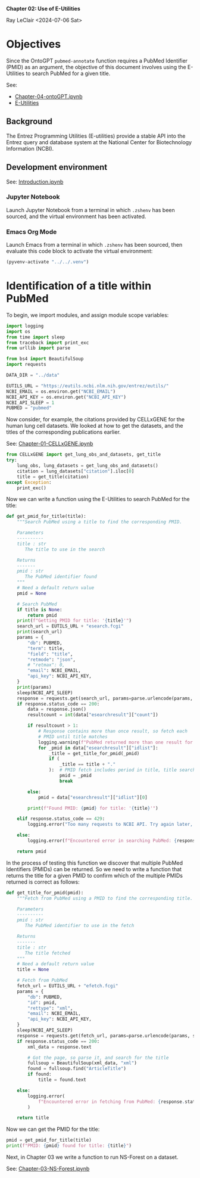 *Chapter 02: Use of E-Utilities*

Ray LeClair <2024-07-06 Sat>

* Objectives

Since the OntoGPT ~pubmed-annotate~ function requires a PubMed
Identifier (PMID) as an argument, the objective of this document
involves using the E-Utilities to search PubMed for a given title.

See:

- [[file:Chapter-04-OntoGPT.ipynb][Chapter-04-ontoGPT.ipynb]]
- [[https://www.ncbi.nlm.nih.gov/books/NBK25499/][E-Utilities]]

** Background

The Entrez Programming Utilities (E-utilities) provide a stable API
into the Entrez query and database system at the National Center for
Biotechnology Information (NCBI).

** Development environment

See: [[file:Introduction.ipynb][Introduction.ipynb]]

*** Jupyter Notebook

Launch Jupyter Notebook from a terminal in which ~.zshenv~ has been
sourced, and the virtual environment has been activated.

*** Emacs Org Mode

Launch Emacs from a terminal in which ~.zshenv~ has been sourced, then
evaluate this code block to activate the virtual environment:

#+begin_src emacs-lisp :session shared :results silent
  (pyvenv-activate "../../.venv")
#+end_src

* Identification of a title within PubMed

To begin, we import modules, and assign module scope variables:

#+begin_src python :results silent :session shared :tangle ../py/E_Utilities.py
  import logging
  import os
  from time import sleep
  from traceback import print_exc
  from urllib import parse

  from bs4 import BeautifulSoup
  import requests

  DATA_DIR = "../data"

  EUTILS_URL = "https://eutils.ncbi.nlm.nih.gov/entrez/eutils/"
  NCBI_EMAIL = os.environ.get("NCBI_EMAIL")
  NCBI_API_KEY = os.environ.get("NCBI_API_KEY")
  NCBI_API_SLEEP = 1
  PUBMED = "pubmed"
#+end_src

Now consider, for example, the citations provided by CELLxGENE for the
human lung cell datasets. We looked at how to get the datasets, and
the titles of the corresponding publications earlier.

See: [[file:Chapter-01-CELLxGENE.ipynb][Chapter-01-CELLxGENE.ipynb]]

#+begin_src python :results output :session shared
  from CELLxGENE import get_lung_obs_and_datasets, get_title
  try:
      lung_obs, lung_datasets = get_lung_obs_and_datasets()
      citation = lung_datasets["citation"].iloc[0]
      title = get_title(citation)
  except Exception:
      print_exc()
#+end_src

#+RESULTS:
: Reading unprocessed lung obs parquet
: Reading unprocessed lung datasets parquet
: Getting title for citation URL: https://doi.org/10.1101/2020.06.16.156042
: Trying requests
: Found title: 'Single cell transcriptomic profiling identifies molecular phenotypes of newborn human lung cells' for citation URL: https://doi.org/10.1101/2020.06.16.156042

Now we can write a function using the E-Utilities to search PubMed for
the title:

#+begin_src python :results silent :session shared :tangle ../py/E_Utilities.py
  def get_pmid_for_title(title):
      """Search PubMed using a title to find the corresponding PMID.

      Parameters
      ----------
      title : str
         The title to use in the search

      Returns
      -------
      pmid : str
         The PubMed identifier found
      """
      # Need a default return value
      pmid = None

      # Search PubMed
      if title is None:
          return pmid
      print(f"Getting PMID for title: '{title}'")
      search_url = EUTILS_URL + "esearch.fcgi"
      print(search_url)
      params = {
          "db": PUBMED,
          "term": title,
          "field": "title",
          "retmode": "json",
          # "retmax": 0,
          "email": NCBI_EMAIL,
          "api_key": NCBI_API_KEY,
      }
      print(params)
      sleep(NCBI_API_SLEEP)
      response = requests.get(search_url, params=parse.urlencode(params, safe=","))
      if response.status_code == 200:
          data = response.json()
          resultcount = int(data["esearchresult"]["count"])

          if resultcount > 1:
              # Response contains more than once result, so fetch each
              # PMID until title matches
              logging.warning(f"PubMed returned more than one result for title: {title}")
              for _pmid in data["esearchresult"]["idlist"]:
                  _title = get_title_for_pmid(_pmid)
                  if (
                      _title == title + "."
                  ):  # PMID fetch includes period in title, title search does not
                      pmid = _pmid
                      break

          else:
              pmid = data["esearchresult"]["idlist"][0]

          print(f"Found PMID: {pmid} for title: '{title}'")

      elif response.status_code == 429:
          logging.error("Too many requests to NCBI API. Try again later, or use API key.")

      else:
          logging.error(f"Encountered error in searching PubMed: {response.status_code}")

      return pmid
#+end_src

In the process of testing this function we discover that multiple
PubMed Identifiers (PMIDs) can be returned. So we need to write a
function that returns the title for a given PMID to confirm which of
the multiple PMIDs returned is correct as follows:

#+begin_src python :results silent :session shared :tangle ../py/E_Utilities.py
  def get_title_for_pmid(pmid):
      """Fetch from PubMed using a PMID to find the corresponding title.

      Parameters
      ----------
      pmid : str
         The PubMed identifier to use in the fetch

      Returns
      -------
      title : str
         The title fetched
      """
      # Need a default return value
      title = None

      # Fetch from PubMed
      fetch_url = EUTILS_URL + "efetch.fcgi"
      params = {
          "db": PUBMED,
          "id": pmid,
          "rettype": "xml",
          "email": NCBI_EMAIL,
          "api_key": NCBI_API_KEY,
      }
      sleep(NCBI_API_SLEEP)
      response = requests.get(fetch_url, params=parse.urlencode(params, safe=","))
      if response.status_code == 200:
          xml_data = response.text

          # Got the page, so parse it, and search for the title
          fullsoup = BeautifulSoup(xml_data, "xml")
          found = fullsoup.find("ArticleTitle")
          if found:
              title = found.text

      else:
          logging.error(
              f"Encountered error in fetching from PubMed: {response.status_code}"
          )

      return title
#+end_src

Now we can get the PMID for the title:

#+begin_src python :results output :session shared
  pmid = get_pmid_for_title(title)
  print(f"PMID: {pmid} found for title: {title}")
#+end_src

#+RESULTS:
: Getting PMID for title: 'Single cell transcriptomic profiling identifies molecular phenotypes of newborn human lung cells'
: https://eutils.ncbi.nlm.nih.gov/entrez/eutils/esearch.fcgi
: {'db': 'pubmed', 'term': 'Single cell transcriptomic profiling identifies molecular phenotypes of newborn human lung cells', 'field': 'title', 'retmode': 'json', 'email': 'raymond.leclair@gmail.com', 'api_key': '10a233bf53a1db01e78bc08e59520ace5e09'}
: Found PMID: 38540357 for title: 'Single cell transcriptomic profiling identifies molecular phenotypes of newborn human lung cells'
: PMID: 38540357 found for title: Single cell transcriptomic profiling identifies molecular phenotypes of newborn human lung cells

Next, in Chapter 03 we write a function to run NS-Forest on a dataset.

See: [[file:Chapter-03-NS-Forest.ipynb][Chapter-03-NS-Forest.ipynb]]
